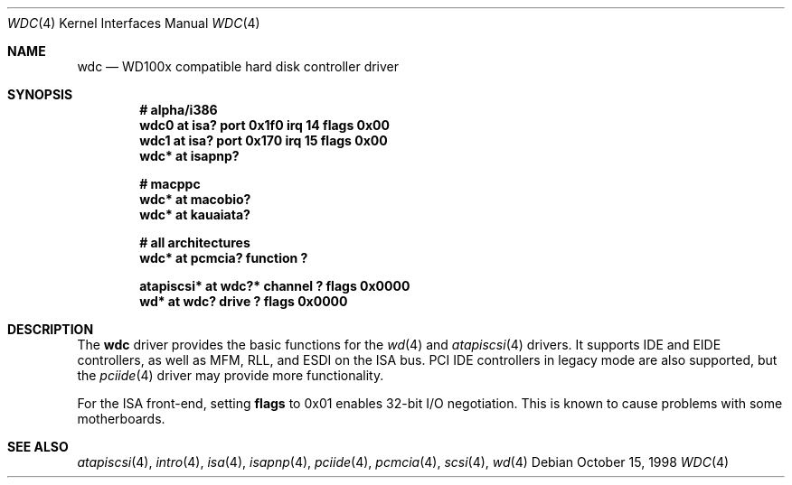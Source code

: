 .\"	$OpenBSD: wdc.4,v 1.12 2003/11/08 16:55:35 miod Exp $
.\"	$NetBSD: wdc.4,v 1.4 1999/05/19 14:44:02 bouyer Exp $
.\"
.\" Copyright (c) 1998 Manuel Bouyer.
.\"
.\" Redistribution and use in source and binary forms, with or without
.\" modification, are permitted provided that the following conditions
.\" are met:
.\" 1. Redistributions of source code must retain the above copyright
.\"    notice, this list of conditions and the following disclaimer.
.\" 2. Redistributions in binary form must reproduce the above copyright
.\"    notice, this list of conditions and the following disclaimer in the
.\"    documentation and/or other materials provided with the distribution.
.\" 3. All advertising materials mentioning features or use of this software
.\"    must display the following acknowledgement:
.\"	This product includes software developed by the University of
.\"	California, Berkeley and its contributors.
.\" 4. Neither the name of the University nor the names of its contributors
.\"    may be used to endorse or promote products derived from this software
.\"    without specific prior written permission.
.\"
.\" THIS SOFTWARE IS PROVIDED BY THE REGENTS AND CONTRIBUTORS ``AS IS'' AND
.\" ANY EXPRESS OR IMPLIED WARRANTIES, INCLUDING, BUT NOT LIMITED TO, THE
.\" IMPLIED WARRANTIES OF MERCHANTABILITY AND FITNESS FOR A PARTICULAR PURPOSE
.\" ARE DISCLAIMED.  IN NO EVENT SHALL THE REGENTS OR CONTRIBUTORS BE LIABLE
.\" FOR ANY DIRECT, INDIRECT, INCIDENTAL, SPECIAL, EXEMPLARY, OR CONSEQUENTIAL
.\" DAMAGES (INCLUDING, BUT NOT LIMITED TO, PROCUREMENT OF SUBSTITUTE GOODS
.\" OR SERVICES; LOSS OF USE, DATA, OR PROFITS; OR BUSINESS INTERRUPTION)
.\" HOWEVER CAUSED AND ON ANY THEORY OF LIABILITY, WHETHER IN CONTRACT, STRICT
.\" LIABILITY, OR TORT (INCLUDING NEGLIGENCE OR OTHERWISE) ARISING IN ANY WAY
.\" OUT OF THE USE OF THIS SOFTWARE, EVEN IF ADVISED OF THE POSSIBILITY OF
.\" SUCH DAMAGE.
.\"
.Dd October 15, 1998
.Dt WDC 4
.Os
.Sh NAME
.Nm wdc
.Nd WD100x compatible hard disk controller driver
.Sh SYNOPSIS
.Cd "# alpha/i386"
.Cd "wdc0 at isa? port 0x1f0 irq 14 flags 0x00"
.Cd "wdc1 at isa? port 0x170 irq 15 flags 0x00"
.Cd "wdc* at isapnp?"
.Pp
.Cd "# macppc"
.Cd "wdc* at macobio?"
.Cd "wdc* at kauaiata?"
.Pp
.Cd "# all architectures"
.Cd "wdc* at pcmcia? function ?"
.Pp
.Cd "atapiscsi* at wdc?* channel ? flags 0x0000"
.Cd "wd* at wdc? drive ? flags 0x0000"
.Sh DESCRIPTION
The
.Nm
driver provides the basic functions for the
.Xr wd 4
and
.Xr atapiscsi 4
drivers.
It supports IDE and EIDE controllers, as well as MFM, RLL, and ESDI on
the ISA bus.
PCI IDE controllers in legacy mode are also supported, but the
.Xr pciide 4
driver may provide more functionality.
.Pp
For the ISA front-end, setting
.Cm flags
to 0x01 enables 32-bit I/O negotiation.
This is known to cause problems with some motherboards.
.Sh SEE ALSO
.Xr atapiscsi 4 ,
.Xr intro 4 ,
.Xr isa 4 ,
.Xr isapnp 4 ,
.Xr pciide 4 ,
.Xr pcmcia 4 ,
.Xr scsi 4 ,
.Xr wd 4
